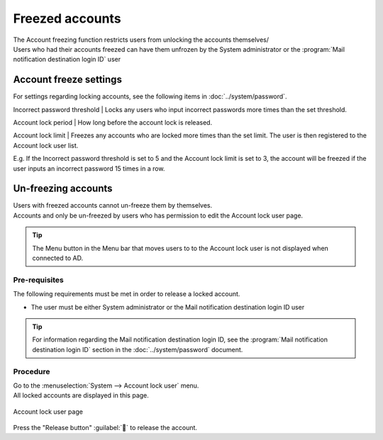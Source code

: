 ==============
Freezed accounts
==============

| The Account freezing function restricts users from unlocking the accounts themselves/
| Users who had their accounts freezed can have them unfrozen by the System administrator or the :program:`Mail notification destination login ID` user


Account freeze settings
====================

| For settings regarding locking accounts, see the following items in :doc:`../system/password`.
Incorrect password threshold
| Locks any users who input incorrect passwords more times than the set threshold.
  
Account lock period
| How long before the account lock is released.

Account lock limit
| Freezes any accounts who are locked more times than the set limit. The user is then registered to the Account lock user list.

| E.g. If the Incorrect password threshold is set to 5 and the Account lock limit is set to 3, the account will be freezed if the user inputs an incorrect password 15 times in a row.



Un-freezing accounts
================================

| Users with freezed accounts cannot un-freeze them by themselves.
| Accounts and only be un-freezed by users who has permission to edit the Account lock user page.

.. tip::
   | The Menu button in the Menu bar that moves users to to the Account lock user is not displayed when connected to AD.

Pre-requisites
--------

| The following requirements must be met in order to release a locked account.

* The user must be either System administrator or the Mail notification destination login ID user

.. tip::
   | For information regarding the Mail notification destination login ID, see the :program:`Mail notification destination login ID`  section in the :doc:`../system/password` document.

Procedure
--------

| Go to the :menuselection:`System --> Account lock user` menu.
| All locked accounts are displayed in this page.

.. figure:: /images/ja/locked_user/locked_user_02.png
   :scale: 60%
   :align: center
   
   Account lock user page
   
| Press the "Release button" :guilabel:`` to release the account.
